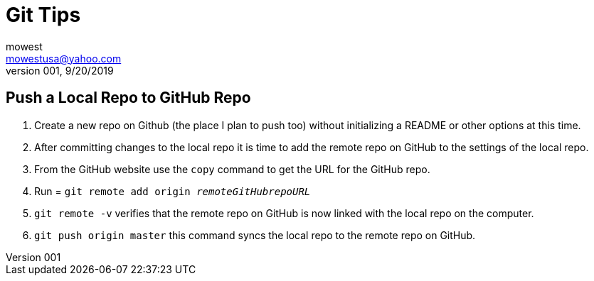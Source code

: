 Git Tips
========
mowest <mowestusa@yahoo.com>
001, 9/20/2019

Push a Local Repo to GitHub Repo
--------------------------------
    1. Create a new repo on Github (the place I plan to push too) without initializing a README or other options at this time.
    2. After committing changes to the local repo it is time to add the remote repo on GitHub to the settings of the local repo.
    3. From the GitHub website use the +copy+ command to get the URL for the GitHub repo.
    4. Run = +git remote add origin _remoteGitHubrepoURL_+
    5. +git remote -v+ verifies that the remote repo on GitHub is now linked with the local repo on the computer.
    6. +git push origin master+ this command syncs the local repo to the remote repo on GitHub.

